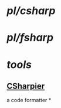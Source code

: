 #+alias: .NET, .net,

* [[pl/csharp]]
* [[pl/fsharp]]
* [[tools]]
** [[https://csharpier.com/][CSharpier]]
a code formatter
*